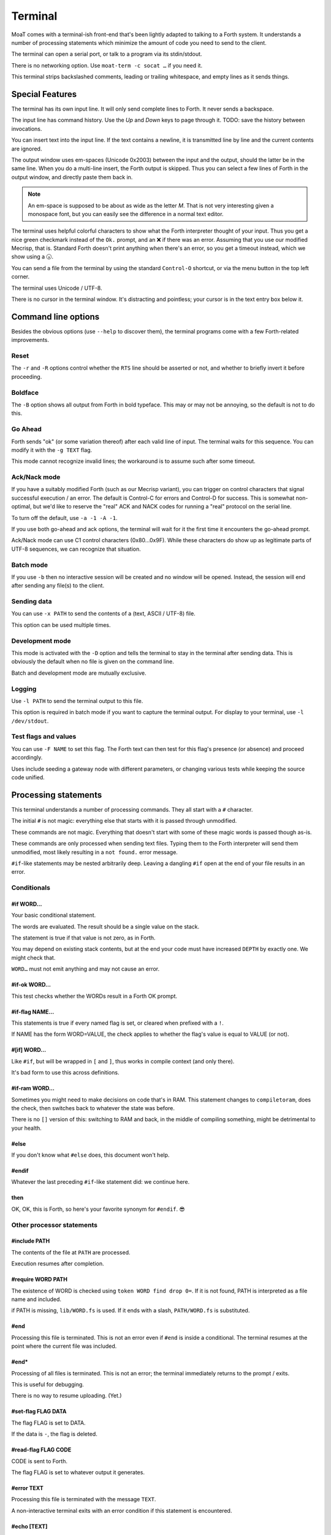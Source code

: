 Terminal
========

MoaT comes with a terminal-ish front-end that's been lightly adapted to
talking to a Forth system. It understands a number of processing statements
which minimize the amount of code you need to send to the client.

The terminal can open a serial port, or talk to a program via its stdin/stdout.

There is no networking option. Use ``moat-term -c socat …`` if you need it.

This terminal strips backslashed comments, leading or trailing whitespace,
and empty lines as it sends things.

.. warning

    Forth words are not recognized: strings that contain a lone backslash
    will not result in a valid program. The same holds for ``postpone \\``
    and similar code.

    It's still possible to do the latter: a ``\\`` at the end of the line
    will not be filtered if it's preceded by exactly one space.


Special Features
~~~~~~~~~~~~~~~~

The terminal has its own input line. It will only send complete lines to
Forth. It never sends a backspace.

The input line has command history. Use the `Up` and `Down` keys to page
through it. TODO: save the history between invocations.

You can insert text into the input line. If the text contains a newline,
it is transmitted line by line and the current contents are ignored.

The output window uses em-spaces (Unicode 0x2003) between the
input and the output, should the latter be in the same line.
When you do a multi-line insert, the Forth output is skipped. Thus you can
select a few lines of Forth in the output window, and directly paste them
back in.

.. note::
    An em-space is supposed to be about as wide as the letter `M`.
    That is not very interesting given a monospace font, but you can easily
    see the difference in a normal text editor.

The terminal uses helpful colorful characters to show what the Forth
interpreter thought of your input. Thus you get a nice green checkmark
instead of the ``Ok.`` prompt, and an ❌ if there was an error. Assuming
that you use our modified Mecrisp, that is. Standard Forth doesn't print
anything when there's an error, so you get a timeout instead, which we show
using a 🕠.

You can send a file from the terminal by using the standard ``Control-O``
shortcut, or via the menu button in the top left corner.

The terminal uses Unicode / UTF-8.

There is no cursor in the terminal window. It's distracting and pointless;
your cursor is in the text entry box below it.

Command line options
~~~~~~~~~~~~~~~~~~~~

Besides the obvious options (use ``--help`` to discover them), the terminal
programs come with a few Forth-related improvements.

Reset
+++++

The ``-r`` and ``-R`` options control whether the ``RTS`` line should be
asserted or not, and whether to briefly invert it before proceeding.

Boldface
++++++++

The ``-B`` option shows all output from Forth in bold typeface. This may or
may not be annoying, so the default is not to do this.

Go Ahead
++++++++

Forth sends "ok" (or some variation thereof) after each valid line of
input. The terminal waits for this sequence. You can modify it with the
``-g TEXT`` flag.

This mode cannot recognize invalid lines; the workaround is to assume such
after some timeout.

Ack/Nack mode
+++++++++++++

If you have a suitably modified Forth (such as our Mecrisp variant),
you can trigger on control characters that signal successful execution / an
error. The default is Control-C for errors and Control-D for success. This
is somewhat non-optimal, but we'd like to reserve the "real" ACK and NACK
codes for running a "real" protocol on the serial line.

To turn off the default, use ``-a -1 -A -1``.

If you use both go-ahead and ack options, the terminal will wait for it
the first time it encounters the go-ahead prompt.

Ack/Nack mode can use C1 control characters (0x80…0x9F). While these
characters do show up as legitimate parts of UTF-8 sequences, we can
recognize that situation.

Batch mode
++++++++++

If you use ``-b`` then no interactive session will be created and no window
will be opened. Instead, the session will end after sending any file(s)
to the client.

Sending data
++++++++++++

You can use ``-x PATH`` to send the contents of a (text, ASCII / UTF-8) file.

This option can be used multiple times.

Development mode
++++++++++++++++

This mode is activated with the ``-D`` option and tells the terminal 
to stay in the terminal after sending data. This is obviously the default
when no file is given on the command line.

Batch and development mode are mutually exclusive.

Logging
+++++++

Use ``-l PATH`` to send the terminal output to this file.

This option is required in batch mode if you want to capture the terminal
output. For display to your terminal, use ``-l /dev/stdout``.

Test flags and values
+++++++++++++++++++++

You can use ``-F NAME`` to set this flag. The Forth text can then test for
this flag's presence (or absence) and proceed accordingly.

Uses include seeding a gateway node with different parameters, or changing
various tests while keeping the source code unified.

Processing statements
~~~~~~~~~~~~~~~~~~~~~

This terminal understands a number of processing commands. They all start
with a ``#`` character.

The initial ``#`` is not magic: everything else that starts with it is
passed through unmodified.

These commands are not magic. Everything that doesn't start with some of
these magic words is passed though as-is.

These commands are only processed when sending text files. Typing them to
the Forth interpreter will send them unmodified, most likely resulting in a
``not found.`` error message.

``#if``-like statements may be nested arbitrarily deep. Leaving a dangling
``#if`` open at the end of your file results in an error.

Conditionals
++++++++++++

#if WORD…
---------

Your basic conditional statement.

The words are evaluated. The result should be a single value on the stack.

The statement is true if that value is not zero, as in Forth.

You may depend on existing stack contents, but at the end your code must
have increased ``DEPTH`` by exactly one. We might check that.

``WORD…`` must not emit anything and may not cause an error.

#if-ok WORD…
------------

This test checks whether the WORDs result in a Forth OK prompt.

.. warning

    Unlike on some other Forth terminals, your system's ``QUIT`` word
    should **not** send an OK back.

.. note

    Tests using ``if-ok`` are notoriously unreliable because the test may
    fail for other reasons than you expected. It's generally better to
    catch specific failures, using ``CATCH`` and ``THROW``.

    See the end of ``test/ring.fs`` for an example.

#if-flag NAME…
--------------

This statements is true if every named flag is set, or cleared when prefixed with
a ``!``.

If NAME has the form WORD=VALUE, the check applies to whether the flag's
value is equal to VALUE (or not).

#[if] WORD…
-----------

Like ``#if``, but will be wrapped in ``[`` and ``]``, thus works in compile
context (and only there).

It's bad form to use this across definitions.

#if-ram WORD…
-------------

Sometimes you might need to make decisions on code that's in RAM. This
statement changes to ``compiletoram``, does the check, then switches back
to whatever the state was before.

There is no ``[]`` version of this: switching to RAM and back, in the
middle of compiling something, might be detrimental to your health.

#else
-----

If you don't know what ``#else`` does, this document won't help.

#endif
------

Whatever the last preceding ``#if``-like statement did: we continue here.

then
----

OK, OK, this is Forth, so here's your favorite synonym for ``#endif``. 😎


Other processor statements
++++++++++++++++++++++++++

#include PATH
-------------

The contents of the file at ``PATH`` are processed.

Execution resumes after completion.

#require WORD PATH
------------------

The existence of WORD is checked using ``token WORD find drop 0=``. 
If it is not found, PATH is interpreted as a file name and included.

if PATH is missing, ``lib/WORD.fs`` is used. If it ends with a slash,
``PATH/WORD.fs`` is substituted.

#end
----

Processing this file is terminated. This is not an error even if ``#end``
is inside a conditional. The terminal resumes at the point where the
current file was included.

#end*
-----

Processing of all files is terminated. This is not an error; the terminal
immediately returns to the prompt / exits.

This is useful for debugging.

There is no way to resume uploading. (Yet.)

#set-flag FLAG DATA
-------------------

The flag FLAG is set to DATA.

If the data is ``-``, the flag is deleted.

#read-flag FLAG CODE
--------------------

CODE is sent to Forth.

The flag FLAG is set to whatever output it generates.

#error TEXT
-----------

Processing this file is terminated with the message ``TEXT``.

A non-interactive terminal exits with an error condition if this statement
is encountered.

#echo [TEXT]
------------

Show this text on the terminal, without sending it to Forth.

This is useful if you need to show statements which the user needs for
manual debugging, or just to annotate your log.

#ok WORD…
---------

The words are evaluated (as in ``#if``). The statement is OK if its value
is not zero; otherwise an error is raised (as in ``#error``).

.. note

    To reverse the test, just add ``not`` to the end. ``#-ok`` tests for a
    statement that breaks the interpreter.

#-ok WORD…
----------

``WORD…`` is evaluated and *must not* result in a Forth "ok" prompt.

If your statement may or may not fail, you really should fix the situation
to be more deterministic. In a pinch, use this workaround::

    #if-ok WORD…
    #then

#delay TIME
-----------

Change the maximum delay between sending a line and getting an ``ok``
back form Forth.

``#-ok`` will always wait this long. So will ``#if-ok`` if it doesn't get a
"good" reply.

#send NAME
----------

Send the text associated with the flag ``NAME``.

If there is no text attached to the flag, ``-1`` will be sent; if it doesn't exist at
all, ``0`` (zero).

The text is sent as a line of its own.

If the text contains curly parentheses, the word inside them is interpreted
as a flag and inserted into it.


Coding hints
~~~~~~~~~~~~

For checking whether a word exists, "defined" and "undefined" words exist.
If you want to introspect a vocabulary, you can use ``#if VOC defined NAME``
which is not quite intuitive, but it works.

For open-coding you can use ``#if token NAME find drop``.

.. note:

    The ``drop`` is there because ``find`` returns two words and ``#if`` only eats
    one of them.
